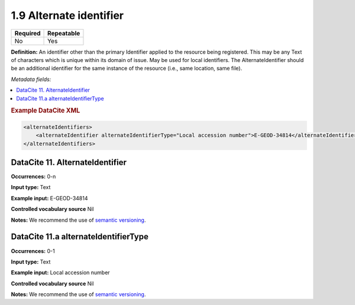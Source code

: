 .. _1.9:

1.9 Alternate identifier
==========================

======== ==========
Required Repeatable
======== ==========
No       Yes
======== ==========

**Definition:** An identifier other than the primary Identifier applied to the resource being registered. This may be any Text of characters which is unique within its
domain of issue. May be used for local identifiers. The AlternateIdentifier should be an additional identifier for the same instance of the resource (i.e., same location, same file).

*Metadata fields:*

.. contents:: :local:

.. rubric:: Example DataCite XML

.. code:: xml

  <alternateIdentifiers>
      <alternateIdentifier alternateIdentifierType="Local accession number">E-GEOD-34814</alternateIdentifier>
  </alternateIdentifiers>

.. _11:

DataCite 11. AlternateIdentifier
~~~~~~~~~~~~~~~~~~~~~~~~~~~~~~~~

**Occurrences:** 0-n

**Input type:** Text

**Example input:** E-GEOD-34814

**Controlled vocabulary source** Nil

**Notes:** We recommend the use of `semantic versioning <https://semver.org/>`_.

DataCite 11.a alternateIdentifierType
~~~~~~~~~~~~~~~~~~~~~~~~~~~

**Occurrences:** 0-1

**Input type:** Text

**Example input:** Local accession number

**Controlled vocabulary source** Nil

**Notes:** We recommend the use of `semantic versioning <https://semver.org/>`_.
